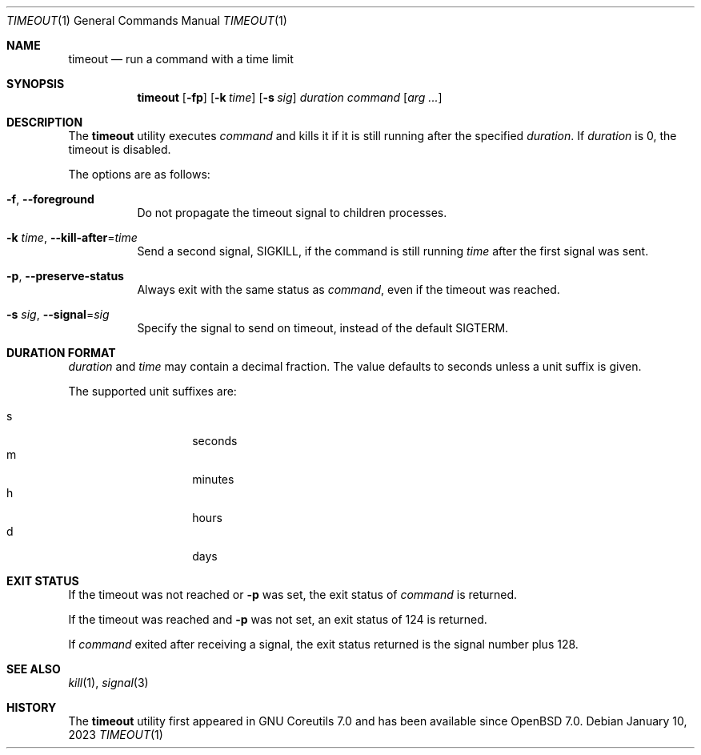 .\"	$OpenBSD: timeout.1,v 1.6 2023/01/10 21:10:37 jmc Exp $
.\"	$NetBSD: timeout.1,v 1.4 2016/10/13 06:22:26 dholland Exp $
.\"
.\" Copyright (c) 2014 Baptiste Daroussin <bapt@FreeBSD.org>
.\" All rights reserved.
.\"
.\" Redistribution and use in source and binary forms, with or without
.\" modification, are permitted provided that the following conditions
.\" are met:
.\" 1. Redistributions of source code must retain the above copyright
.\"    notice, this list of conditions and the following disclaimer.
.\" 2. Redistributions in binary form must reproduce the above copyright
.\"    notice, this list of conditions and the following disclaimer in the
.\"    documentation and/or other materials provided with the distribution.
.\"
.\" THIS SOFTWARE IS PROVIDED BY THE AUTHOR AND CONTRIBUTORS ``AS IS'' AND
.\" ANY EXPRESS OR IMPLIED WARRANTIES, INCLUDING, BUT NOT LIMITED TO, THE
.\" IMPLIED WARRANTIES OF MERCHANTABILITY AND FITNESS FOR A PARTICULAR PURPOSE
.\" ARE DISCLAIMED.  IN NO EVENT SHALL THE AUTHOR OR CONTRIBUTORS BE LIABLE
.\" FOR ANY DIRECT, INDIRECT, INCIDENTAL, SPECIAL, EXEMPLARY, OR CONSEQUENTIAL
.\" DAMAGES (INCLUDING, BUT NOT LIMITED TO, PROCUREMENT OF SUBSTITUTE GOODS
.\" OR SERVICES; LOSS OF USE, DATA, OR PROFITS; OR BUSINESS INTERRUPTION)
.\" HOWEVER CAUSED AND ON ANY THEORY OF LIABILITY, WHETHER IN CONTRACT, STRICT
.\" LIABILITY, OR TORT (INCLUDING NEGLIGENCE OR OTHERWISE) ARISING IN ANY WAY
.\" OUT OF THE USE OF THIS SOFTWARE, EVEN IF ADVISED OF THE POSSIBILITY OF
.\" SUCH DAMAGE.
.\"
.\" $FreeBSD: head/usr.bin/timeout/timeout.1 268861 2014-07-18 22:56:59Z bapt $
.\"
.Dd $Mdocdate: January 10 2023 $
.Dt TIMEOUT 1
.Os
.Sh NAME
.Nm timeout
.Nd run a command with a time limit
.Sh SYNOPSIS
.Nm
.Op Fl fp
.Op Fl k Ar time
.Op Fl s Ar sig
.Ar duration
.Ar command
.Op Ar arg ...
.Sh DESCRIPTION
The
.Nm
utility executes
.Ar command
and kills it if it is still running after the
specified
.Ar duration .
If
.Ar duration
is 0, the timeout is disabled.
.Pp
The options are as follows:
.Bl -tag -width Ds
.It Fl f , -foreground
Do not propagate the timeout signal to children processes.
.It Fl k Ar time , Fl -kill-after Ns = Ns Ar time
Send a second signal,
.Dv SIGKILL ,
if the command is still running
.Ar time
after the first signal was sent.
.It Fl p , -preserve-status
Always exit with the same status as
.Ar command ,
even if the timeout was reached.
.It Fl s Ar sig , Fl -signal Ns = Ns Ar sig
Specify the signal to send on timeout, instead of the default
.Dv SIGTERM .
.El
.Sh DURATION FORMAT
.Ar duration
and
.Ar time
may contain a decimal fraction.
The value defaults to seconds unless a unit suffix is given.
.Pp
The supported unit suffixes are:
.Pp
.Bl -tag -width Ds -offset indent -compact
.It s
seconds
.It m
minutes
.It h
hours
.It d
days
.El
.Sh EXIT STATUS
If the timeout was not reached or
.Fl p
was set, the exit status of
.Ar command
is returned.
.Pp
If the timeout was reached and
.Fl p
was not set, an exit status of 124 is returned.
.Pp
If
.Ar command
exited after receiving a signal, the exit status returned is the signal number
plus 128.
.Sh SEE ALSO
.Xr kill 1 ,
.Xr signal 3
.Sh HISTORY
The
.Nm
utility first appeared in GNU Coreutils 7.0 and has been available since
.Ox 7.0 .
